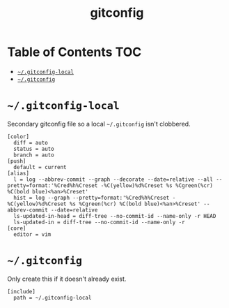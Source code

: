 #+TITLE: gitconfig
#+PROPERTY: header-args :mkdirp yes

* Table of Contents                                                     :TOC:
 - [[#gitconfig-local][=~/.gitconfig-local=]]
 - [[#gitconfig][=~/.gitconfig=]]

* =~/.gitconfig-local=

  Secondary gitconfig file so a local =~/.gitconfig= isn't clobbered.

  #+begin_src text :tangle "~/.gitconfig-local"
    [color]
      diff = auto
      status = auto
      branch = auto
    [push]
      default = current
    [alias]
      l = log --abbrev-commit --graph --decorate --date=relative --all --pretty=format:'%Cred%h%Creset -%C(yellow)%d%Creset %s %Cgreen(%cr) %C(bold blue)<%an>%Creset'
      hist = log --graph --pretty=format:'%Cred%h%Creset -%C(yellow)%d%Creset %s %Cgreen(%cr) %C(bold blue)<%an>%Creset' --abbrev-commit --date=relative
      ls-updated-in-head = diff-tree --no-commit-id --name-only -r HEAD
      ls-updated-in = diff-tree --no-commit-id --name-only -r
    [core]
      editor = vim
  #+end_src

* =~/.gitconfig=

  Only create this if it doesn't already exist.

  #+begin_src text :tangle (if (file-exists-p "~/.gitconfig") "no" "~/.gitconfig"))
    [include]
      path = ~/.gitconfig-local
  #+end_src
